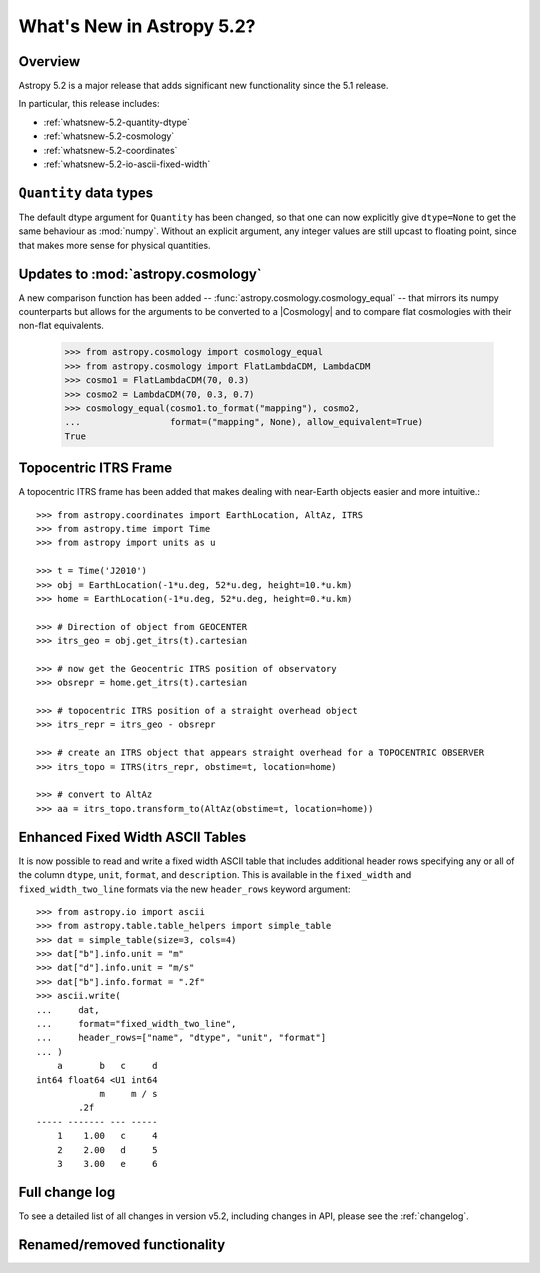 .. _whatsnew-5.2:

**************************
What's New in Astropy 5.2?
**************************

Overview
========

Astropy 5.2 is a major release that adds significant new functionality since
the 5.1 release.

In particular, this release includes:

* :ref:`whatsnew-5.2-quantity-dtype`
* :ref:`whatsnew-5.2-cosmology`
* :ref:`whatsnew-5.2-coordinates`
* :ref:`whatsnew-5.2-io-ascii-fixed-width`


.. _whatsnew-5.2-quantity-dtype:

``Quantity`` data types
=======================

The default dtype argument for ``Quantity`` has been changed, so that one can
now explicitly give ``dtype=None`` to get the same behaviour as :mod:`numpy`.
Without an explicit argument, any integer values are still upcast to floating
point, since that makes more sense for physical quantities.


.. _whatsnew-5.2-cosmology:

Updates to :mod:`astropy.cosmology`
===================================

A new comparison function has been added --
:func:`astropy.cosmology.cosmology_equal` -- that mirrors its numpy counterparts
but allows for the arguments to be converted to a |Cosmology| and to compare flat
cosmologies with their non-flat equivalents.

    >>> from astropy.cosmology import cosmology_equal
    >>> from astropy.cosmology import FlatLambdaCDM, LambdaCDM
    >>> cosmo1 = FlatLambdaCDM(70, 0.3)
    >>> cosmo2 = LambdaCDM(70, 0.3, 0.7)
    >>> cosmology_equal(cosmo1.to_format("mapping"), cosmo2,
    ...                 format=("mapping", None), allow_equivalent=True)
    True


.. _whatsnew-5.2-coordinates:

Topocentric ITRS Frame
======================

A topocentric ITRS frame has been added that makes dealing with near-Earth objects
easier and more intuitive.::

    >>> from astropy.coordinates import EarthLocation, AltAz, ITRS
    >>> from astropy.time import Time
    >>> from astropy import units as u

    >>> t = Time('J2010')
    >>> obj = EarthLocation(-1*u.deg, 52*u.deg, height=10.*u.km)
    >>> home = EarthLocation(-1*u.deg, 52*u.deg, height=0.*u.km)

    >>> # Direction of object from GEOCENTER
    >>> itrs_geo = obj.get_itrs(t).cartesian

    >>> # now get the Geocentric ITRS position of observatory
    >>> obsrepr = home.get_itrs(t).cartesian

    >>> # topocentric ITRS position of a straight overhead object
    >>> itrs_repr = itrs_geo - obsrepr

    >>> # create an ITRS object that appears straight overhead for a TOPOCENTRIC OBSERVER
    >>> itrs_topo = ITRS(itrs_repr, obstime=t, location=home)

    >>> # convert to AltAz
    >>> aa = itrs_topo.transform_to(AltAz(obstime=t, location=home))


.. _whatsnew-5.2-io-ascii-fixed-width:

Enhanced Fixed Width ASCII Tables
=================================

It is now possible to read and write a fixed width ASCII table that includes
additional header rows specifying any or all of the column ``dtype``, ``unit``,
``format``, and ``description``. This is available in the ``fixed_width`` and
``fixed_width_two_line`` formats via the new ``header_rows`` keyword argument::

    >>> from astropy.io import ascii
    >>> from astropy.table.table_helpers import simple_table
    >>> dat = simple_table(size=3, cols=4)
    >>> dat["b"].info.unit = "m"
    >>> dat["d"].info.unit = "m/s"
    >>> dat["b"].info.format = ".2f"
    >>> ascii.write(
    ...     dat,
    ...     format="fixed_width_two_line",
    ...     header_rows=["name", "dtype", "unit", "format"]
    ... )
        a       b   c     d
    int64 float64 <U1 int64
                m     m / s
            .2f
    ----- ------- --- -----
        1    1.00   c     4
        2    2.00   d     5
        3    3.00   e     6

Full change log
===============

To see a detailed list of all changes in version v5.2, including changes in
API, please see the :ref:`changelog`.

Renamed/removed functionality
=============================
